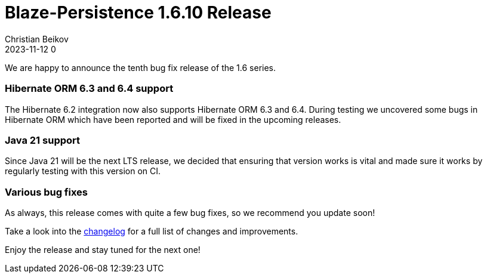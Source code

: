 = Blaze-Persistence 1.6.10 Release
Christian Beikov
2023-11-12 0
:description: Blaze-Persistence version 1.6.10 was just released
:page: news
:icon: christian_head.png
:jbake-tags: announcement,release
:jbake-type: post
:jbake-status: published
:linkattrs:

We are happy to announce the tenth bug fix release of the 1.6 series.

=== Hibernate ORM 6.3 and 6.4 support

The Hibernate 6.2 integration now also supports Hibernate ORM 6.3 and 6.4.
During testing we uncovered some bugs in Hibernate ORM which have been reported and will be fixed in the upcoming releases.

=== Java 21 support

Since Java 21 will be the next LTS release, we decided that ensuring that version works is vital+++<!-- PREVIEW-SUFFIX --><!-- </p></div> --><!-- PREVIEW-END -->+++
and made sure it works by regularly testing with this version on CI.

=== Various bug fixes

As always, this release comes with quite a few bug fixes, so we recommend you update soon!

Take a look into the https://github.com/Blazebit/blaze-persistence/blob/main/CHANGELOG.md#1610[changelog, window="_blank"] for a full list of changes and improvements.

Enjoy the release and stay tuned for the next one!